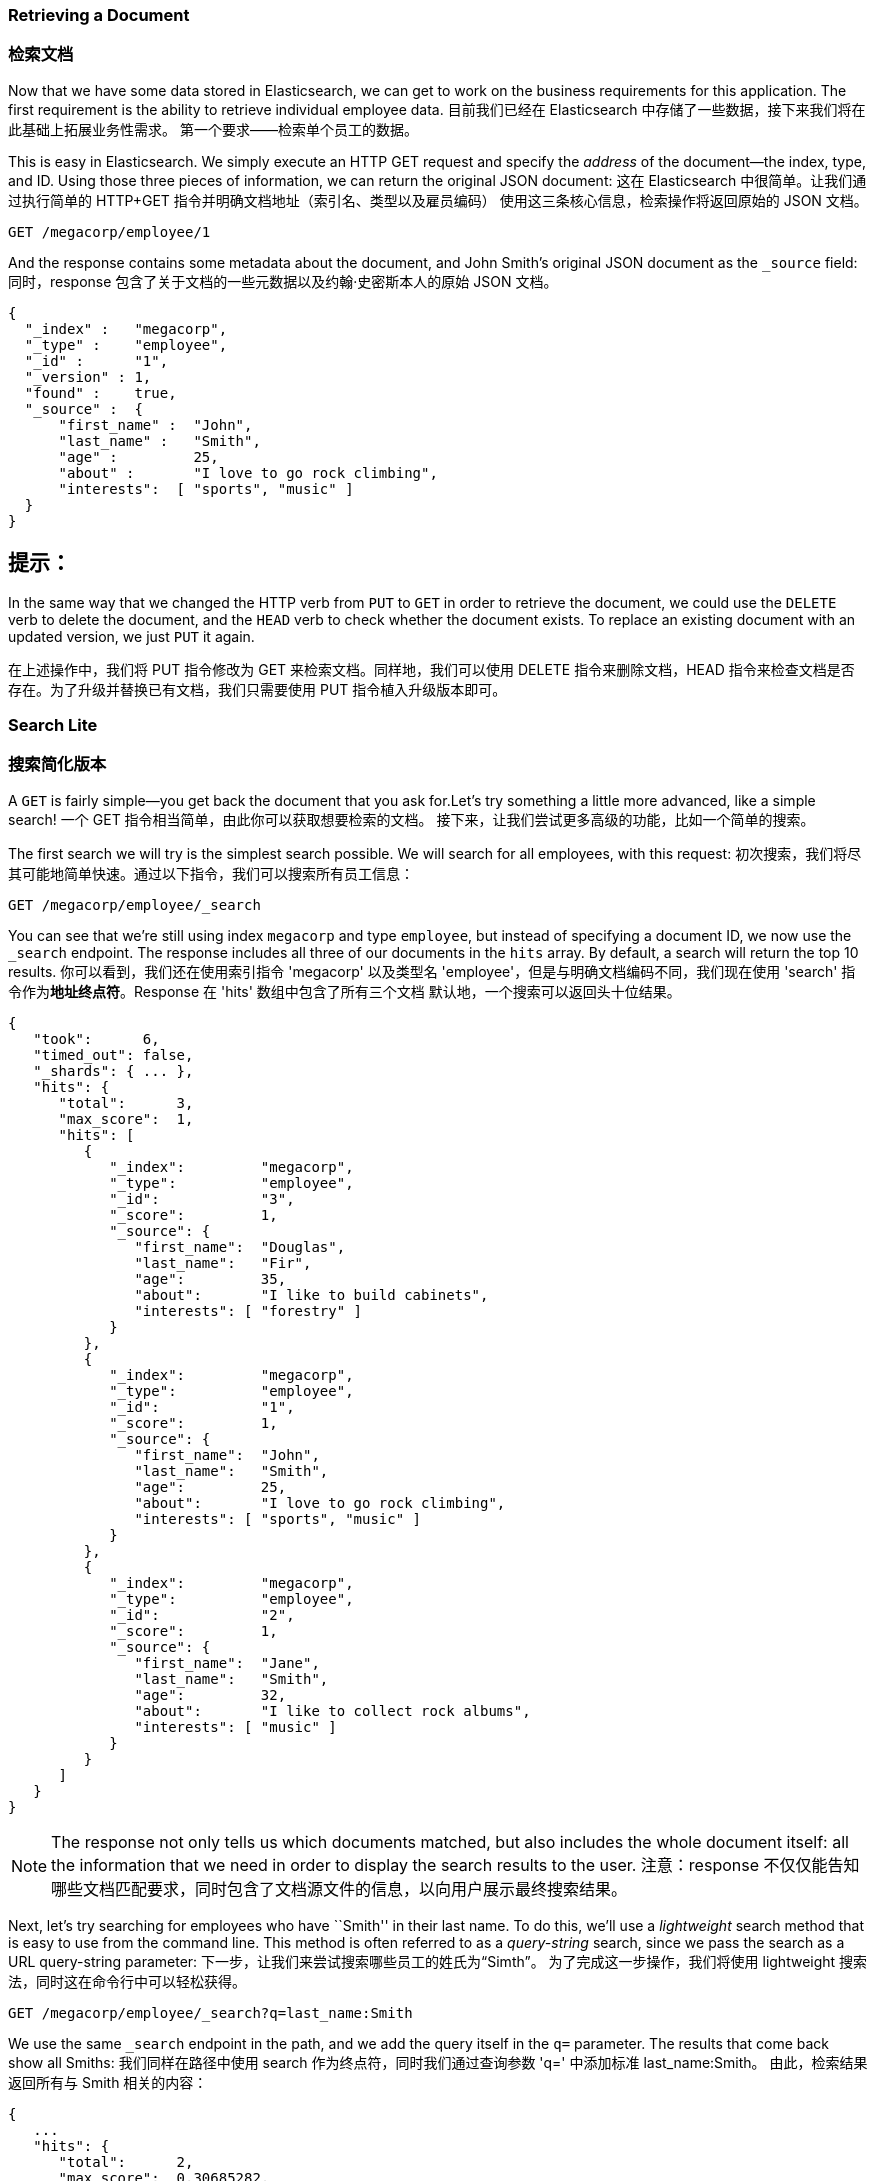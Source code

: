 === Retrieving a Document
=== 检索文档

Now that we have some data stored in Elasticsearch,((("documents", "retrieving"))) we can get to work on the
business requirements for this application.  The first requirement is the
ability to retrieve individual employee data.
目前我们已经在 Elasticsearch 中存储了一些数据，接下来我们将在此基础上拓展业务性需求。
第一个要求——检索单个员工的数据。


This is easy in Elasticsearch.  We simply execute((("HTTP requests", "retrieving a document with GET"))) an HTTP +GET+ request and
specify the _address_ of the document--the index, type, and ID.((("id", "specifying in a request")))((("indices", "specifying index in a request")))((("types", "specifying type in a request")))  Using
those three pieces of information, we can return the original JSON document:
这在 Elasticsearch 中很简单。让我们通过执行简单的 HTTP+GET 指令并明确文档地址（索引名、类型以及雇员编码）
使用这三条核心信息，检索操作将返回原始的 JSON 文档。

[source,js]
--------------------------------------------------
GET /megacorp/employee/1
--------------------------------------------------
// SENSE: 010_Intro/30_Get.json

And the response contains some metadata about the document, and John Smith's
original JSON document ((("_source field", sortas="source field")))as the `_source` field:
同时，response 包含了关于文档的一些元数据以及约翰·史密斯本人的原始 JSON 文档。

[source,js]
--------------------------------------------------
{
  "_index" :   "megacorp",
  "_type" :    "employee",
  "_id" :      "1",
  "_version" : 1,
  "found" :    true,
  "_source" :  {
      "first_name" :  "John",
      "last_name" :   "Smith",
      "age" :         25,
      "about" :       "I love to go rock climbing",
      "interests":  [ "sports", "music" ]
  }
}
--------------------------------------------------

[TIP]
提示：
====
In the same way that we changed ((("HTTP methods")))the HTTP verb from `PUT` to `GET` in order to
retrieve the document, we could use the `DELETE` verb to delete the  document,
and the `HEAD` verb to check whether the document exists. To replace an
existing document with an updated version, we just `PUT` it again.
====
====
在上述操作中，我们将 PUT 指令修改为 GET 来检索文档。同样地，我们可以使用 DELETE 指令来删除文档，HEAD 指令来检查文档是否存在。为了升级并替换已有文档，我们只需要使用 PUT 指令植入升级版本即可。

=== Search Lite
=== 搜索简化版本

A `GET` is fairly simple--you get back the document that you ask for.((("GET method")))((("searches", "simple search")))Let's try something a little more advanced, like a simple search!
一个 GET 指令相当简单，由此你可以获取想要检索的文档。
接下来，让我们尝试更多高级的功能，比如一个简单的搜索。

The first search we will try is the simplest search possible.  We will search
for all employees, with this request:
初次搜索，我们将尽其可能地简单快速。通过以下指令，我们可以搜索所有员工信息：

[source,js]
--------------------------------------------------
GET /megacorp/employee/_search
--------------------------------------------------
// SENSE: 010_Intro/30_Simple_search.json

You can see that we're still using index `megacorp` and type `employee`, but
instead of specifying a document ID, we now use the `_search` endpoint. The
response includes all three of our documents in the `hits` array. By default,
a search will return the top 10 results.
你可以看到，我们还在使用索引指令 'megacorp' 以及类型名 'employee'，但是与明确文档编码不同，我们现在使用 'search' 指令作为**地址终点符**。Response 在 'hits' 数组中包含了所有三个文档
默认地，一个搜索可以返回头十位结果。

[source,js]
--------------------------------------------------
{
   "took":      6,
   "timed_out": false,
   "_shards": { ... },
   "hits": {
      "total":      3,
      "max_score":  1,
      "hits": [
         {
            "_index":         "megacorp",
            "_type":          "employee",
            "_id":            "3",
            "_score":         1,
            "_source": {
               "first_name":  "Douglas",
               "last_name":   "Fir",
               "age":         35,
               "about":       "I like to build cabinets",
               "interests": [ "forestry" ]
            }
         },
         {
            "_index":         "megacorp",
            "_type":          "employee",
            "_id":            "1",
            "_score":         1,
            "_source": {
               "first_name":  "John",
               "last_name":   "Smith",
               "age":         25,
               "about":       "I love to go rock climbing",
               "interests": [ "sports", "music" ]
            }
         },
         {
            "_index":         "megacorp",
            "_type":          "employee",
            "_id":            "2",
            "_score":         1,
            "_source": {
               "first_name":  "Jane",
               "last_name":   "Smith",
               "age":         32,
               "about":       "I like to collect rock albums",
               "interests": [ "music" ]
            }
         }
      ]
   }
}
--------------------------------------------------

NOTE: The response not only tells us which documents matched, but also
includes the whole document itself: all the information that we need in order to
display the search results to the user.
注意：response 不仅仅能告知哪些文档匹配要求，同时包含了文档源文件的信息，以向用户展示最终搜索结果。

Next, let's try searching for employees who have ``Smith'' in their last name.
To do this, we'll use a _lightweight_ search method that is easy to use
from the command line. This method is often referred to as ((("query strings")))a _query-string_
search, since we pass the search as a URL query-string parameter:
下一步，让我们来尝试搜索哪些员工的姓氏为“Simth”。
为了完成这一步操作，我们将使用 lightweight 搜索法，同时这在命令行中可以轻松获得。

[source,js]
--------------------------------------------------
GET /megacorp/employee/_search?q=last_name:Smith
--------------------------------------------------
// SENSE: 010_Intro/30_Simple_search.json

We use the same `_search` endpoint in the path, and we add the query itself in
the `q=` parameter. The results that come back show all Smiths:
我们同样在路径中使用 search 作为终点符，同时我们通过查询参数 'q=' 中添加标准 last_name:Smith。
由此，检索结果返回所有与 Smith 相关的内容：

[source,js]
--------------------------------------------------
{
   ...
   "hits": {
      "total":      2,
      "max_score":  0.30685282,
      "hits": [
         {
            ...
            "_source": {
               "first_name":  "John",
               "last_name":   "Smith",
               "age":         25,
               "about":       "I love to go rock climbing",
               "interests": [ "sports", "music" ]
            }
         },
         {
            ...
            "_source": {
               "first_name":  "Jane",
               "last_name":   "Smith",
               "age":         32,
               "about":       "I like to collect rock albums",
               "interests": [ "music" ]
            }
         }
      ]
   }
}
--------------------------------------------------

=== Search with Query DSL
=== 使用 Query DSL 来搜索

Query-string search is handy for ad hoc searches((("ad hoc searches"))) from the command line, but
it has its limitations (see <<search-lite>>). Elasticsearch provides a rich,
flexible, query language called the _query DSL_, which((("Query DSL"))) allows us to build
much more complicated, robust queries.
Query-string 命令行对于点对点搜索来说是易于上手的，但是它也有自身的局限性（详情见《搜索简化》章节）。
Elasticsearch 提供一个丰富的、流畅的 query 语言：query DSL。它使我们有能力创建更加复杂、可靠的查询体系。

The _domain-specific language_ (DSL) is((("DSL (Domain Specific Language)"))) specified using a JSON request body.
We can represent the previous search for all Smiths like so:
DSL，作为一门特定领域语言，指定使用一个 JSON 请求。
关于 Smith 作为姓氏条件进行搜索，我们可以如此展示：


[source,js]
--------------------------------------------------
GET /megacorp/employee/_search
{
    "query" : {
        "match" : {
            "last_name" : "Smith"
        }
    }
}
--------------------------------------------------
// SENSE: 010_Intro/30_Simple_search.json

This will return the same results as the previous query.  You can see that a
number of things have changed.  For one, we are no longer using _query-string_
parameters, but instead a request body.  This request body is built with JSON,
and uses a `match` query (one of several types of queries, which we will learn
about later).
如先前查询方式，我们将获得相同结果。但是你可以看到，一些指令已经发生变化。举个例子，我们不再使用 query-string 参数，而由一个JSON请求作为替代方案。同时使用了 match 查询（属于查询类型之一，后续内容中我们将着重讲述）。

=== More-Complicated Searches
=== 更复杂的搜索

Let's make the search a little more complicated.((("searches", "more complicated")))((("filters")))  We still want to find all
employees with a last name of Smith, but  we want only employees who are
older than 30.  Our query will change a little to accommodate a _filter_,
which allows us to execute structured searches efficiently:
让我们试试更复杂的搜索吧：同样搜索出姓氏为 Smith 的员工，但是这次我们只需要其中年龄大于 30 的。我们的查询需要稍作调整来适应 filter 指令，由此我们将快速有效地执行结构化搜索。

[source,js]
--------------------------------------------------
GET /megacorp/employee/_search
{
    "query" : {
        "bool": {
            "must": {
                "match" : {
                    "last_name" : "smith" <1>
                }
            },
            "filter": {
                "range" : {
                    "age" : { "gt" : 30 } <2>
                }
            }
        }
    }
}
--------------------------------------------------
// SENSE: 010_Intro/30_Query_DSL.json

<1> This portion of the query is the((("match queries"))) same `match` _query_ that we used before.
<2> This portion of the query is a `range` _filter_, which((("range filters"))) will find all ages
    older than 30&#x2014;`gt` stands for _greater than_.
<1> 这部分 'query' 与我们之前 'match' 指令中的 query 是一样的。
<2> 这部分 'query' 是一个 'range' filter，它能帮助我们找到年龄大于 30 的对象。


Don't worry about the syntax too much for now; we will cover it in great
detail later.  Just recognize that we've added a _filter_ that performs a
range search, and reused the same `match` query as before.  Now our results show
only one employee who happens to be 32 and is named Jane Smith:
当前我们不需要担心语法排列问题，之后我们将在细节部分做优化。我们只需要明确通过 filter 指令增加范围搜索功能，同时继续复用 match 查询指令。现在，我们的结果展示了恰巧只有一位员工符合条件，她叫 Jane Smith，今年 32 岁。

[source,js]
--------------------------------------------------
{
   ...
   "hits": {
      "total":      1,
      "max_score":  0.30685282,
      "hits": [
         {
            ...
            "_source": {
               "first_name":  "Jane",
               "last_name":   "Smith",
               "age":         32,
               "about":       "I like to collect rock albums",
               "interests": [ "music" ]
            }
         }
      ]
   }
}
--------------------------------------------------

=== Full-Text Search
=== 全文本搜索

The searches so far have been simple:  single names, filtered by age. Let's
try a more advanced, full-text search--a ((("full text search")))task that traditional databases
would really struggle with.
截止目前，搜索功能相对简单：单个姓名、年龄作筛选值。
让我们尝试更复杂的全文本搜索，一项传统数据库难以搞定的任务。

We are going to search for all employees who enjoy rock climbing:
我们将搜索所有喜欢攀岩的员工信息：

[source,js]
--------------------------------------------------
GET /megacorp/employee/_search
{
    "query" : {
        "match" : {
            "about" : "rock climbing"
        }
    }
}
--------------------------------------------------
// SENSE: 010_Intro/30_Query_DSL.json

You can see that we use the same `match` query as before to search the `about`
field for ``rock climbing''. We get back two matching documents:
你可以看到，我们依旧使用 match 查询指令来搜索 about 一栏内容，并用 "rock climbing" 作为 about 内容条件。由此，我们得到两项匹配的文档：

[source,js]
--------------------------------------------------
{
   ...
   "hits": {
      "total":      2,
      "max_score":  0.16273327,
      "hits": [
         {
            ...
            "_score":         0.16273327, <1>
            "_source": {
               "first_name":  "John",
               "last_name":   "Smith",
               "age":         25,
               "about":       "I love to go rock climbing",
               "interests": [ "sports", "music" ]
            }
         },
         {
            ...
            "_score":         0.016878016, <1>
            "_source": {
               "first_name":  "Jane",
               "last_name":   "Smith",
               "age":         32,
               "about":       "I like to collect rock albums",
               "interests": [ "music" ]
            }
         }
      ]
   }
}
--------------------------------------------------
<1> The relevance scores
<1> 相关性分值

By default, Elasticsearch sorts((("relevance scores"))) matching results by their relevance score,
that is, by how well each document matches the query.  The first and highest-scoring result is obvious: John Smith's `about` field clearly says ``rock
climbing'' in it.
默认地，Elasticsearch 通过相关性分值来分类匹配的结果，即依据每份文档匹配查询条件的程度作评估。显而易见地，相关性分值最高的结果属于 John Smith，因为他在 about 一栏中填写了 "rock climbing"。

But why did Jane Smith come back as a result?  The reason her document was
returned is because the word ``rock'' was mentioned in her `about` field.
Because only ``rock'' was mentioned, and not ``climbing,'' her `_score` is
lower than John's.
但是为什么 Jane Smith 也作为结果返回了呢？她的文档信息能够返回是因为 "rock" 这个字眼在她的 'about' 一栏中被提及到，但是因为只有 'rock' 而缺少了 'climbing' 字眼，因此她的相关性分值低于 John 的。

This is a good example of how Elasticsearch can search _within_ full-text
fields and return the most relevant results first. This ((("relevance", "importance to Elasticsearch")))concept of _relevance_
is important to Elasticsearch, and is a concept that is completely foreign to
traditional relational databases, in which a record either matches or it doesn't.
这个案例很好地说明了 Elasticsearch 能够在全文本范围内进行搜索并优先返回相关性最强的结果。对于 Elasticsearch 来说，相关性（relevance）的概念非常重要，而这对于传统的关系数据库来说却是崭新的。

=== Phrase Search
=== 词组搜索

Finding individual words in a field is all well and good, but sometimes you
want to match exact sequences of words or _phrases_.((("phrase matching"))) For instance, we could perform a query that will match only employee records that contain both  ``rock''
_and_ ``climbing'' _and_ that display the words next to each other in the phrase
``rock climbing.''
//
在一个 field 中找到特定的文本信息没有问题，但是有时候你想要搜索结果能够匹配特定序列的字眼或词组。举例说明，我们可以执行一段 query 指令来找出符合要求的员工信息：包含 "rock" 与 "climbing" 字眼且两个字眼紧挨着彼此。

To do this, we use a slight variation of the `match` query called the
`match_phrase` query:
为了完成这一点，我们对 match 查询指令稍作调整，并称之为 match_phrase 查询指令：

[source,js]
--------------------------------------------------
GET /megacorp/employee/_search
{
    "query" : {
        "match_phrase" : {
            "about" : "rock climbing"
        }
    }
}
--------------------------------------------------
// SENSE: 010_Intro/30_Query_DSL.json

This, to no surprise, returns only John Smith's document:
看，毫无悬念，返回结果仅仅只有 John Smith 一个人的文档。

[source,js]
--------------------------------------------------
{
   ...
   "hits": {
      "total":      1,
      "max_score":  0.23013961,
      "hits": [
         {
            ...
            "_score":         0.23013961,
            "_source": {
               "first_name":  "John",
               "last_name":   "Smith",
               "age":         25,
               "about":       "I love to go rock climbing",
               "interests": [ "sports", "music" ]
            }
         }
      ]
   }
}
--------------------------------------------------

[[highlighting-intro]]
=== Highlighting Our Searches
=== 突出我们的搜索

Many applications like to _highlight_ snippets((("searches", "highlighting search results")))((("highlighting searches"))) of text from each search result
so the user can see _why_ the document matched the query.  Retrieving
highlighted fragments is easy in Elasticsearch.
许多应用喜欢在每个搜索结果中高亮片段信息，由此用户可以更清晰地知道为什么搜索结果符合查询条件。实际上，在 Elasticsearch 中检索高亮片段不难。

Let's rerun our previous query, but add a new `highlight` parameter:
我们只要重新运行之前的查询指令，但是需要增加一个新的 highlight 参数：

[source,js]
--------------------------------------------------
GET /megacorp/employee/_search
{
    "query" : {
        "match_phrase" : {
            "about" : "rock climbing"
        }
    },
    "highlight": {
        "fields" : {
            "about" : {}
        }
    }
}
--------------------------------------------------
// SENSE: 010_Intro/30_Query_DSL.json

When we run this query, the same hit is returned as before, but now we get a
new section in the response called `highlight`.  This contains a snippet of
text from the `about` field with the matching words wrapped in `<em></em>`
HTML tags:
当我们运行这段查询指令时，返回的采样数会保持不变，同时我们还将在返回值中获得一段名为 'highlight' 的片段。这个片段包含了 'about' 一栏内匹配的词组信息，并用 HTML 标签格式（'<em></em>'）进行高亮包装。


[source,js]
--------------------------------------------------
{
   ...
   "hits": {
      "total":      1,
      "max_score":  0.23013961,
      "hits": [
         {
            ...
            "_score":         0.23013961,
            "_source": {
               "first_name":  "John",
               "last_name":   "Smith",
               "age":         25,
               "about":       "I love to go rock climbing",
               "interests": [ "sports", "music" ]
            },
            "highlight": {
               "about": [
                  "I love to go <em>rock</em> <em>climbing</em>" <1>
               ]
            }
         }
      ]
   }
}
--------------------------------------------------

<1> The highlighted fragment from the original text
<1> 源文本中高亮的片段信息

You can read more about the highlighting of search snippets in the
{ref}/search-request-highlighting.html[highlighting reference documentation].
关于搜索中的高亮片段，你可以在{ref}/search-request-highlighting.html[highlighting reference documentation].阅读更多信息。
